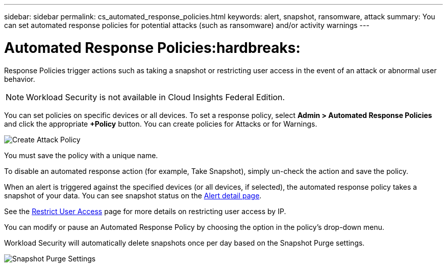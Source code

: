 ---
sidebar: sidebar
permalink: cs_automated_response_policies.html
keywords: alert, snapshot, ransomware, attack
summary: You can set automated response policies for potential attacks (such as ransomware) and/or activity warnings
---

= Automated Response Policies:hardbreaks:
:nofooter:
:icons: font
:linkattrs:
:imagesdir: ./media

[.lead]
Response Policies trigger actions such as taking a snapshot or restricting user access in the event of an attack or abnormal user behavior. 

NOTE: Workload Security is not available in Cloud Insights Federal Edition.

You can set policies on specific devices or all devices. To set a response policy, select *Admin > Automated Response Policies* and click the appropriate *+Policy* button. You can create policies for Attacks or for Warnings.

image:Automated_Response_Screenshot.png[Create Attack Policy]

You must save the policy with a unique name. 

To disable an automated response action (for example, Take Snapshot), simply un-check the action and save the policy.

When an alert is triggered against the specified devices (or all devices, if selected), the automated response policy takes a snapshot of your data. You can see snapshot status on the link:cs_alert_data.html#the-alert-details-page[Alert detail page].

See the link:cs_restrict_user_access.html[Restrict User Access] page for more details on restricting user access by IP.

You can modify or pause an Automated Response Policy by choosing the option in the policy's drop-down menu.

Workload Security will automatically delete snapshots once per day based on the Snapshot Purge settings. 

//image:AutomatedResponsePolicyList.png[Automated Response Policy Pause]
//image:CloudSecure_AutomatedResponsePolicies_WithSnapshotPurge.png[Automated Response Policy Settings]
image:CloudSecure_SnapshotPurgeSettings.png[Snapshot Purge Settings]




